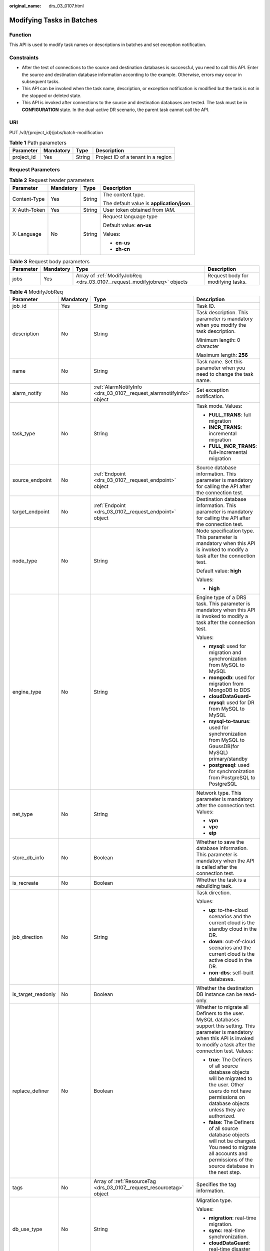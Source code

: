 :original_name: drs_03_0107.html

.. _drs_03_0107:

Modifying Tasks in Batches
==========================

Function
--------

This API is used to modify task names or descriptions in batches and set exception notification.

Constraints
-----------

-  After the test of connections to the source and destination databases is successful, you need to call this API. Enter the source and destination database information according to the example. Otherwise, errors may occur in subsequent tasks.
-  This API can be invoked when the task name, description, or exception notification is modified but the task is not in the stopped or deleted state.
-  This API is invoked after connections to the source and destination databases are tested. The task must be in **CONFIGURATION** state. In the dual-active DR scenario, the parent task cannot call the API.

URI
---

PUT /v3/{project_id}/jobs/batch-modification

.. table:: **Table 1** Path parameters

   ========== ========= ====== ==================================
   Parameter  Mandatory Type   Description
   ========== ========= ====== ==================================
   project_id Yes       String Project ID of a tenant in a region
   ========== ========= ====== ==================================

Request Parameters
------------------

.. table:: **Table 2** Request header parameters

   +-----------------+-----------------+-----------------+--------------------------------------------+
   | Parameter       | Mandatory       | Type            | Description                                |
   +=================+=================+=================+============================================+
   | Content-Type    | Yes             | String          | The content type.                          |
   |                 |                 |                 |                                            |
   |                 |                 |                 | The default value is **application/json**. |
   +-----------------+-----------------+-----------------+--------------------------------------------+
   | X-Auth-Token    | Yes             | String          | User token obtained from IAM.              |
   +-----------------+-----------------+-----------------+--------------------------------------------+
   | X-Language      | No              | String          | Request language type                      |
   |                 |                 |                 |                                            |
   |                 |                 |                 | Default value: **en-us**                   |
   |                 |                 |                 |                                            |
   |                 |                 |                 | Values:                                    |
   |                 |                 |                 |                                            |
   |                 |                 |                 | -  **en-us**                               |
   |                 |                 |                 | -  **zh-cn**                               |
   +-----------------+-----------------+-----------------+--------------------------------------------+

.. table:: **Table 3** Request body parameters

   +-----------+-----------+--------------------------------------------------------------------------+-----------------------------------+
   | Parameter | Mandatory | Type                                                                     | Description                       |
   +===========+===========+==========================================================================+===================================+
   | jobs      | Yes       | Array of :ref:`ModifyJobReq <drs_03_0107__request_modifyjobreq>` objects | Request body for modifying tasks. |
   +-----------+-----------+--------------------------------------------------------------------------+-----------------------------------+

.. _drs_03_0107__request_modifyjobreq:

.. table:: **Table 4** ModifyJobReq

   +--------------------+-----------------+-----------------------------------------------------------------------+---------------------------------------------------------------------------------------------------------------------------------------------------------------------------------------------+
   | Parameter          | Mandatory       | Type                                                                  | Description                                                                                                                                                                                 |
   +====================+=================+=======================================================================+=============================================================================================================================================================================================+
   | job_id             | Yes             | String                                                                | Task ID.                                                                                                                                                                                    |
   +--------------------+-----------------+-----------------------------------------------------------------------+---------------------------------------------------------------------------------------------------------------------------------------------------------------------------------------------+
   | description        | No              | String                                                                | Task description. This parameter is mandatory when you modify the task description.                                                                                                         |
   |                    |                 |                                                                       |                                                                                                                                                                                             |
   |                    |                 |                                                                       | Minimum length: 0 character                                                                                                                                                                 |
   |                    |                 |                                                                       |                                                                                                                                                                                             |
   |                    |                 |                                                                       | Maximum length: **256**                                                                                                                                                                     |
   +--------------------+-----------------+-----------------------------------------------------------------------+---------------------------------------------------------------------------------------------------------------------------------------------------------------------------------------------+
   | name               | No              | String                                                                | Task name. Set this parameter when you need to change the task name.                                                                                                                        |
   +--------------------+-----------------+-----------------------------------------------------------------------+---------------------------------------------------------------------------------------------------------------------------------------------------------------------------------------------+
   | alarm_notify       | No              | :ref:`AlarmNotifyInfo <drs_03_0107__request_alarmnotifyinfo>` object  | Set exception notification.                                                                                                                                                                 |
   +--------------------+-----------------+-----------------------------------------------------------------------+---------------------------------------------------------------------------------------------------------------------------------------------------------------------------------------------+
   | task_type          | No              | String                                                                | Task mode. Values:                                                                                                                                                                          |
   |                    |                 |                                                                       |                                                                                                                                                                                             |
   |                    |                 |                                                                       | -  **FULL_TRANS**: full migration                                                                                                                                                           |
   |                    |                 |                                                                       | -  **INCR_TRANS**: incremental migration                                                                                                                                                    |
   |                    |                 |                                                                       | -  **FULL_INCR_TRANS**: full+incremental migration                                                                                                                                          |
   +--------------------+-----------------+-----------------------------------------------------------------------+---------------------------------------------------------------------------------------------------------------------------------------------------------------------------------------------+
   | source_endpoint    | No              | :ref:`Endpoint <drs_03_0107__request_endpoint>` object                | Source database information. This parameter is mandatory for calling the API after the connection test.                                                                                     |
   +--------------------+-----------------+-----------------------------------------------------------------------+---------------------------------------------------------------------------------------------------------------------------------------------------------------------------------------------+
   | target_endpoint    | No              | :ref:`Endpoint <drs_03_0107__request_endpoint>` object                | Destination database information. This parameter is mandatory for calling the API after the connection test.                                                                                |
   +--------------------+-----------------+-----------------------------------------------------------------------+---------------------------------------------------------------------------------------------------------------------------------------------------------------------------------------------+
   | node_type          | No              | String                                                                | Node specification type. This parameter is mandatory when this API is invoked to modify a task after the connection test.                                                                   |
   |                    |                 |                                                                       |                                                                                                                                                                                             |
   |                    |                 |                                                                       | Default value: **high**                                                                                                                                                                     |
   |                    |                 |                                                                       |                                                                                                                                                                                             |
   |                    |                 |                                                                       | Values:                                                                                                                                                                                     |
   |                    |                 |                                                                       |                                                                                                                                                                                             |
   |                    |                 |                                                                       | -  **high**                                                                                                                                                                                 |
   +--------------------+-----------------+-----------------------------------------------------------------------+---------------------------------------------------------------------------------------------------------------------------------------------------------------------------------------------+
   | engine_type        | No              | String                                                                | Engine type of a DRS task. This parameter is mandatory when this API is invoked to modify a task after the connection test.                                                                 |
   |                    |                 |                                                                       |                                                                                                                                                                                             |
   |                    |                 |                                                                       | Values:                                                                                                                                                                                     |
   |                    |                 |                                                                       |                                                                                                                                                                                             |
   |                    |                 |                                                                       | -  **mysql**: used for migration and synchronization from MySQL to MySQL                                                                                                                    |
   |                    |                 |                                                                       | -  **mongodb**: used for migration from MongoDB to DDS                                                                                                                                      |
   |                    |                 |                                                                       | -  **cloudDataGuard-mysql**: used for DR from MySQL to MySQL                                                                                                                                |
   |                    |                 |                                                                       | -  **mysql-to-taurus**: used for synchronization from MySQL to GaussDB(for MySQL) primary/standby                                                                                           |
   |                    |                 |                                                                       | -  **postgresql**: used for synchronization from PostgreSQL to PostgreSQL                                                                                                                   |
   +--------------------+-----------------+-----------------------------------------------------------------------+---------------------------------------------------------------------------------------------------------------------------------------------------------------------------------------------+
   | net_type           | No              | String                                                                | Network type. This parameter is mandatory after the connection test. Values:                                                                                                                |
   |                    |                 |                                                                       |                                                                                                                                                                                             |
   |                    |                 |                                                                       | -  **vpn**                                                                                                                                                                                  |
   |                    |                 |                                                                       | -  **vpc**                                                                                                                                                                                  |
   |                    |                 |                                                                       | -  **eip**                                                                                                                                                                                  |
   +--------------------+-----------------+-----------------------------------------------------------------------+---------------------------------------------------------------------------------------------------------------------------------------------------------------------------------------------+
   | store_db_info      | No              | Boolean                                                               | Whether to save the database information. This parameter is mandatory when the API is called after the connection test.                                                                     |
   +--------------------+-----------------+-----------------------------------------------------------------------+---------------------------------------------------------------------------------------------------------------------------------------------------------------------------------------------+
   | is_recreate        | No              | Boolean                                                               | Whether the task is a rebuilding task.                                                                                                                                                      |
   +--------------------+-----------------+-----------------------------------------------------------------------+---------------------------------------------------------------------------------------------------------------------------------------------------------------------------------------------+
   | job_direction      | No              | String                                                                | Task direction.                                                                                                                                                                             |
   |                    |                 |                                                                       |                                                                                                                                                                                             |
   |                    |                 |                                                                       | Values:                                                                                                                                                                                     |
   |                    |                 |                                                                       |                                                                                                                                                                                             |
   |                    |                 |                                                                       | -  **up**: to-the-cloud scenarios and the current cloud is the standby cloud in the DR.                                                                                                     |
   |                    |                 |                                                                       | -  **down**: out-of-cloud scenarios and the current cloud is the active cloud in the DR.                                                                                                    |
   |                    |                 |                                                                       | -  **non-dbs**: self-built databases.                                                                                                                                                       |
   +--------------------+-----------------+-----------------------------------------------------------------------+---------------------------------------------------------------------------------------------------------------------------------------------------------------------------------------------+
   | is_target_readonly | No              | Boolean                                                               | Whether the destination DB instance can be read-only.                                                                                                                                       |
   +--------------------+-----------------+-----------------------------------------------------------------------+---------------------------------------------------------------------------------------------------------------------------------------------------------------------------------------------+
   | replace_definer    | No              | Boolean                                                               | Whether to migrate all Definers to the user. MySQL databases support this setting. This parameter is mandatory when this API is invoked to modify a task after the connection test. Values: |
   |                    |                 |                                                                       |                                                                                                                                                                                             |
   |                    |                 |                                                                       | -  **true**: The Definers of all source database objects will be migrated to the user. Other users do not have permissions on database objects unless they are authorized.                  |
   |                    |                 |                                                                       | -  **false**: The Definers of all source database objects will not be changed. You need to migrate all accounts and permissions of the source database in the next step.                    |
   +--------------------+-----------------+-----------------------------------------------------------------------+---------------------------------------------------------------------------------------------------------------------------------------------------------------------------------------------+
   | tags               | No              | Array of :ref:`ResourceTag <drs_03_0107__request_resourcetag>` object | Specifies the tag information.                                                                                                                                                              |
   +--------------------+-----------------+-----------------------------------------------------------------------+---------------------------------------------------------------------------------------------------------------------------------------------------------------------------------------------+
   | db_use_type        | No              | String                                                                | Migration type.                                                                                                                                                                             |
   |                    |                 |                                                                       |                                                                                                                                                                                             |
   |                    |                 |                                                                       | Values:                                                                                                                                                                                     |
   |                    |                 |                                                                       |                                                                                                                                                                                             |
   |                    |                 |                                                                       | -  **migration**: real-time migration.                                                                                                                                                      |
   |                    |                 |                                                                       | -  **sync**: real-time synchronization.                                                                                                                                                     |
   |                    |                 |                                                                       | -  **cloudDataGuard**: real-time disaster recovery.                                                                                                                                         |
   +--------------------+-----------------+-----------------------------------------------------------------------+---------------------------------------------------------------------------------------------------------------------------------------------------------------------------------------------+

.. _drs_03_0107__request_alarmnotifyinfo:

.. table:: **Table 5** AlarmNotifyInfo

   +-----------------+-----------------+----------------------------------------------------------------------------------+------------------------------------------------------------------------------------------------+
   | Parameter       | Mandatory       | Type                                                                             | Description                                                                                    |
   +=================+=================+==================================================================================+================================================================================================+
   | delay_time      | No              | Long                                                                             | Subscription delay, in seconds.                                                                |
   |                 |                 |                                                                                  |                                                                                                |
   |                 |                 |                                                                                  | -  Minimum value: **1**                                                                        |
   |                 |                 |                                                                                  | -  Maximum value: **3600**                                                                     |
   |                 |                 |                                                                                  | -  Default value: **0**                                                                        |
   +-----------------+-----------------+----------------------------------------------------------------------------------+------------------------------------------------------------------------------------------------+
   | rto_delay       | No              | Long                                                                             | Recovery Time Objective (RTO) delay, in seconds.                                               |
   |                 |                 |                                                                                  |                                                                                                |
   |                 |                 |                                                                                  | -  Minimum value: **1**                                                                        |
   |                 |                 |                                                                                  | -  Maximum value: **3600**                                                                     |
   |                 |                 |                                                                                  | -  Default value: **0**                                                                        |
   +-----------------+-----------------+----------------------------------------------------------------------------------+------------------------------------------------------------------------------------------------+
   | rpo_delay       | No              | Long                                                                             | Recovery Point Objective (RPO) delay, in seconds.                                              |
   |                 |                 |                                                                                  |                                                                                                |
   |                 |                 |                                                                                  | -  Minimum value: **1**                                                                        |
   |                 |                 |                                                                                  | -  Maximum value: **3600**                                                                     |
   |                 |                 |                                                                                  | -  Default value: **0**                                                                        |
   +-----------------+-----------------+----------------------------------------------------------------------------------+------------------------------------------------------------------------------------------------+
   | alarm_to_user   | No              | Boolean                                                                          | Whether to notify users of alarms. The default value is **false**.                             |
   +-----------------+-----------------+----------------------------------------------------------------------------------+------------------------------------------------------------------------------------------------+
   | subscriptions   | No              | Array of :ref:`SubscriptionInfo <drs_03_0107__request_subscriptioninfo>` objects | Receiving method and message body. Up to two receiving modes and message bodies are supported. |
   +-----------------+-----------------+----------------------------------------------------------------------------------+------------------------------------------------------------------------------------------------+

.. _drs_03_0107__request_subscriptioninfo:

.. table:: **Table 6** SubscriptionInfo

   +-----------------+-----------------+------------------+-----------------------------------------------------------------------------------------------------------------------------------------------------------------------------+
   | Parameter       | Mandatory       | Type             | Description                                                                                                                                                                 |
   +=================+=================+==================+=============================================================================================================================================================================+
   | endpoints       | No              | Array of strings | List of mobile numbers or email addresses. Use commas (,) to separate multiple mobile numbers or email addresses. Up to 10 mobile numbers or email addresses are supported. |
   +-----------------+-----------------+------------------+-----------------------------------------------------------------------------------------------------------------------------------------------------------------------------+
   | protocol        | No              | String           | Receiving method. Values:                                                                                                                                                   |
   |                 |                 |                  |                                                                                                                                                                             |
   |                 |                 |                  | -  **sms**: SMS message                                                                                                                                                     |
   |                 |                 |                  | -  **email**: email.                                                                                                                                                        |
   +-----------------+-----------------+------------------+-----------------------------------------------------------------------------------------------------------------------------------------------------------------------------+

.. _drs_03_0107__request_endpoint:

.. table:: **Table 7** Endpoint

   +--------------------+-----------------+-----------------+--------------------------------------------------------------------------------------------------------------------------------------------------------------------------------------------------------------------------------------------------------------------------------------------------------------------------------------------------------------------------+
   | Parameter          | Mandatory       | Type            | Description                                                                                                                                                                                                                                                                                                                                                              |
   +====================+=================+=================+==========================================================================================================================================================================================================================================================================================================================================================================+
   | db_type            | No              | String          | Database type. This parameter is mandatory when this API is invoked to modify a task after the connection test. Values:                                                                                                                                                                                                                                                  |
   |                    |                 |                 |                                                                                                                                                                                                                                                                                                                                                                          |
   |                    |                 |                 | -  **mysql**                                                                                                                                                                                                                                                                                                                                                             |
   |                    |                 |                 | -  **mongodb**                                                                                                                                                                                                                                                                                                                                                           |
   |                    |                 |                 | -  **taurus**                                                                                                                                                                                                                                                                                                                                                            |
   |                    |                 |                 |                                                                                                                                                                                                                                                                                                                                                                          |
   |                    |                 |                 | -  **postgresql**                                                                                                                                                                                                                                                                                                                                                        |
   +--------------------+-----------------+-----------------+--------------------------------------------------------------------------------------------------------------------------------------------------------------------------------------------------------------------------------------------------------------------------------------------------------------------------------------------------------------------------+
   | az_code            | No              | String          | Code of the AZ where the database is located.                                                                                                                                                                                                                                                                                                                            |
   +--------------------+-----------------+-----------------+--------------------------------------------------------------------------------------------------------------------------------------------------------------------------------------------------------------------------------------------------------------------------------------------------------------------------------------------------------------------------+
   | region             | No              | String          | Region where the DB instance is located. This parameter is mandatory when the database is a cloud instance, for example, an RDS or GaussDB(for MySQL) instance. In DR scenarios, if **job_direction** is set to **down**, this parameter is mandatory in **source_endpoint**. If **job_direction** is set to **up**, this parameter is mandatory in **target_endpoint**. |
   +--------------------+-----------------+-----------------+--------------------------------------------------------------------------------------------------------------------------------------------------------------------------------------------------------------------------------------------------------------------------------------------------------------------------------------------------------------------------+
   | inst_id            | No              | String          | ID of the DB instance. This parameter is mandatory when the database is a cloud instance, for example, an RDS or GaussDB(for MySQL) instance. In DR scenarios, if **job_direction** is set to **down**, this parameter is mandatory in **source_endpoint**. If **job_direction** is set to **up**, this parameter is mandatory in **target_endpoint**.                   |
   +--------------------+-----------------+-----------------+--------------------------------------------------------------------------------------------------------------------------------------------------------------------------------------------------------------------------------------------------------------------------------------------------------------------------------------------------------------------------+
   | vpc_id             | No              | String          | ID of the VPC where the database is located.                                                                                                                                                                                                                                                                                                                             |
   +--------------------+-----------------+-----------------+--------------------------------------------------------------------------------------------------------------------------------------------------------------------------------------------------------------------------------------------------------------------------------------------------------------------------------------------------------------------------+
   | subnet_id          | No              | String          | ID of the subnet where the database is located.                                                                                                                                                                                                                                                                                                                          |
   +--------------------+-----------------+-----------------+--------------------------------------------------------------------------------------------------------------------------------------------------------------------------------------------------------------------------------------------------------------------------------------------------------------------------------------------------------------------------+
   | security_group_id  | No              | String          | ID of the security group to which the database belongs.                                                                                                                                                                                                                                                                                                                  |
   +--------------------+-----------------+-----------------+--------------------------------------------------------------------------------------------------------------------------------------------------------------------------------------------------------------------------------------------------------------------------------------------------------------------------------------------------------------------------+
   | project_id         | No              | String          | The project ID of an RDS or GaussDB(for MySQL) instance.                                                                                                                                                                                                                                                                                                                 |
   +--------------------+-----------------+-----------------+--------------------------------------------------------------------------------------------------------------------------------------------------------------------------------------------------------------------------------------------------------------------------------------------------------------------------------------------------------------------------+
   | db_password        | No              | String          | Database password.                                                                                                                                                                                                                                                                                                                                                       |
   +--------------------+-----------------+-----------------+--------------------------------------------------------------------------------------------------------------------------------------------------------------------------------------------------------------------------------------------------------------------------------------------------------------------------------------------------------------------------+
   | db_port            | No              | Integer         | Database port. The value is an integer ranging from 1 to 65535.                                                                                                                                                                                                                                                                                                          |
   +--------------------+-----------------+-----------------+--------------------------------------------------------------------------------------------------------------------------------------------------------------------------------------------------------------------------------------------------------------------------------------------------------------------------------------------------------------------------+
   | db_user            | No              | String          | Database user.                                                                                                                                                                                                                                                                                                                                                           |
   +--------------------+-----------------+-----------------+--------------------------------------------------------------------------------------------------------------------------------------------------------------------------------------------------------------------------------------------------------------------------------------------------------------------------------------------------------------------------+
   | inst_name          | No              | String          | The name of an RDS or GaussDB(for MySQL) instance.                                                                                                                                                                                                                                                                                                                       |
   +--------------------+-----------------+-----------------+--------------------------------------------------------------------------------------------------------------------------------------------------------------------------------------------------------------------------------------------------------------------------------------------------------------------------------------------------------------------------+
   | ip                 | No              | String          | Database IP address.                                                                                                                                                                                                                                                                                                                                                     |
   +--------------------+-----------------+-----------------+--------------------------------------------------------------------------------------------------------------------------------------------------------------------------------------------------------------------------------------------------------------------------------------------------------------------------------------------------------------------------+
   | mongo_ha_mode      | No              | String          | MongoDB HA mode.                                                                                                                                                                                                                                                                                                                                                         |
   +--------------------+-----------------+-----------------+--------------------------------------------------------------------------------------------------------------------------------------------------------------------------------------------------------------------------------------------------------------------------------------------------------------------------------------------------------------------------+
   | ssl_cert_password  | No              | String          | SSL certificate password. The certificate file name extension is .p12.                                                                                                                                                                                                                                                                                                   |
   +--------------------+-----------------+-----------------+--------------------------------------------------------------------------------------------------------------------------------------------------------------------------------------------------------------------------------------------------------------------------------------------------------------------------------------------------------------------------+
   | ssl_cert_check_sum | No              | String          | The checksum value of the SSL certificate, which is used for backend verification. This parameter is mandatory for secure connection to the source database.                                                                                                                                                                                                             |
   +--------------------+-----------------+-----------------+--------------------------------------------------------------------------------------------------------------------------------------------------------------------------------------------------------------------------------------------------------------------------------------------------------------------------------------------------------------------------+
   | ssl_cert_key       | No              | String          | SSL certificate content, which is encrypted using Base64.                                                                                                                                                                                                                                                                                                                |
   +--------------------+-----------------+-----------------+--------------------------------------------------------------------------------------------------------------------------------------------------------------------------------------------------------------------------------------------------------------------------------------------------------------------------------------------------------------------------+
   | ssl_cert_name      | No              | String          | SSL certificate name.                                                                                                                                                                                                                                                                                                                                                    |
   +--------------------+-----------------+-----------------+--------------------------------------------------------------------------------------------------------------------------------------------------------------------------------------------------------------------------------------------------------------------------------------------------------------------------------------------------------------------------+
   | ssl_link           | No              | Boolean         | Whether SSL is enabled.                                                                                                                                                                                                                                                                                                                                                  |
   +--------------------+-----------------+-----------------+--------------------------------------------------------------------------------------------------------------------------------------------------------------------------------------------------------------------------------------------------------------------------------------------------------------------------------------------------------------------------+
   | cluster_mode       | No              | String          | For MongoDB 4.0 or later, if the cluster instance cannot obtain the IP address of the sharded node, set **cluster_mode** in **source_endpoint** to **Sharding4.0+**.                                                                                                                                                                                                     |
   |                    |                 |                 |                                                                                                                                                                                                                                                                                                                                                                          |
   |                    |                 |                 | Default value: **Sharding4.0+**                                                                                                                                                                                                                                                                                                                                          |
   |                    |                 |                 |                                                                                                                                                                                                                                                                                                                                                                          |
   |                    |                 |                 | Values:                                                                                                                                                                                                                                                                                                                                                                  |
   |                    |                 |                 |                                                                                                                                                                                                                                                                                                                                                                          |
   |                    |                 |                 | -  **Sharding4.0+**                                                                                                                                                                                                                                                                                                                                                      |
   +--------------------+-----------------+-----------------+--------------------------------------------------------------------------------------------------------------------------------------------------------------------------------------------------------------------------------------------------------------------------------------------------------------------------------------------------------------------------+

.. _drs_03_0107__request_resourcetag:

.. table:: **Table 8** ResourceTag

   +-----------+-----------+--------+-----------------------------------------------------------------------------------------------------------------------------------------------------------------------------+
   | Parameter | Mandatory | Type   | Description                                                                                                                                                                 |
   +===========+===========+========+=============================================================================================================================================================================+
   | key       | No        | String | Tag key. The value can contain a maximum of 36 characters, including letters, digits, underscores (_), and hyphens (-). Set this parameter when you need to modify a tag.   |
   +-----------+-----------+--------+-----------------------------------------------------------------------------------------------------------------------------------------------------------------------------+
   | value     | No        | String | Tag value. The value can contain a maximum of 43 characters, including letters, digits, underscores (_), and hyphens (-). Set this parameter when you need to modify a tag. |
   +-----------+-----------+--------+-----------------------------------------------------------------------------------------------------------------------------------------------------------------------------+

Response Parameters
-------------------

**Status code: 200**

.. table:: **Table 9** Response body parameters

   +-----------+-----------------------------------------------------------------------------+---------------------------------------------+
   | Parameter | Type                                                                        | Description                                 |
   +===========+=============================================================================+=============================================+
   | count     | Integer                                                                     | Total number.                               |
   +-----------+-----------------------------------------------------------------------------+---------------------------------------------+
   | results   | Array of :ref:`ModifyJobResp <drs_03_0107__response_modifyjobresp>` objects | List of tasks that are modified in batches. |
   +-----------+-----------------------------------------------------------------------------+---------------------------------------------+

.. _drs_03_0107__response_modifyjobresp:

.. table:: **Table 10** ModifyJobResp

   +-----------------------+-----------------------+---------------------------------------------------------------------------------------------------+
   | Parameter             | Type                  | Description                                                                                       |
   +=======================+=======================+===================================================================================================+
   | id                    | String                | Task ID.                                                                                          |
   +-----------------------+-----------------------+---------------------------------------------------------------------------------------------------+
   | status                | String                | Status Values:                                                                                    |
   |                       |                       |                                                                                                   |
   |                       |                       | -  **success**: The task is successful.                                                           |
   |                       |                       | -  **failed**: The task fails.                                                                    |
   +-----------------------+-----------------------+---------------------------------------------------------------------------------------------------+
   | error_code            | String                | Error code, which is optional and indicates the returned information about the failure status.    |
   +-----------------------+-----------------------+---------------------------------------------------------------------------------------------------+
   | error_msg             | String                | Error message, which is optional and indicates the returned information about the failure status. |
   +-----------------------+-----------------------+---------------------------------------------------------------------------------------------------+

Example Request
---------------

-  Example of changing task names in batches:

   .. code-block::

      https://{EndPoint}/v3/054ba152d480d55b2f5dc0069e7ddef0/jobs/batch-modification

   .. code-block::

      {
        "jobs" : [ {
          "job_id" : "140b5236-88ad-43c8-811c-1268453jb101",
          "name" : "testName"
        } ]
      }

-  Request for setting task exception notifications in batches:

   .. code-block::

      https://{Endpoint}/v3/054ba152d480d55b2f5dc0069e7ddef0/jobs/batch-modification

   .. code-block::

      {
        "jobs" : [ {
          "job_id" : "8d0e8e36-a618-490d-8a46-8c61ac9jb502",
          "alarm_notify" : {
            "delay_time" : 0,
            "rto_delay" : 0,
            "rpo_delay" : 0,
            "alarm_to_user" : false,
            "subscriptions" : [ {
              "protocol" : "sms",
              "endpoints" : [ "150xxxxxxxx" ]
            }, {
              "protocol" : "email",
              "endpoints" : [ "abc@xxx.com" ]
            } ]
          }
        } ]
      }

-  Example of modifying task description in batches:

   .. code-block::

      https://{EndPoint}/v3/054ba152d480d55b2f5dc0069e7ddef0/jobs/batch-modification

   .. code-block::

      {
        "jobs" : [ {
          "job_id" : "140b5236-88ad-43c8-811c-1268453jb101",
          "name" : "testName",
          "description" : "test description"
        } ]
      }

-  Example of calling the API after the MySQL connection test:

   .. code-block::

      https://{EndPoint}/v3/054ba152d480d55b2f5dc0069e7ddef0/jobs/batch-modification

   .. code-block::

      {
          "jobs": [{
              "job_id": "1fded2ab-ce99-4b0e-9cc9-9ce7e17jb101",
              "name": "DRS-5646-linxiaolu",
              "source_endpoint": {
                  "region": "eu-de",
                  "ip": "192.168.0.27",
                  "db_port": "3306",
                  "db_user": "root",
                  "db_password": "********",
                  "ssl_link": false,
                  "db_type": "mysql",
                  "project_id": "054ba152d480d55b2f5dc0069e7ddef0"
              },
              "target_endpoint": {
                  "region": "eu-de",
                  "db_type": "mysql",
                  "db_user": "root",
                  "db_password": "********",
                  "project_id": "054ba152d480d55b2f5dc0069e7ddef0",
                  "inst_id": "3def1ac7f8ab4ae48d7c025339f80414in01"
              },
              "node_type": "high",
              "engine_type": "mysql",
              "store_db_info": true,
              "net_type": "eip",
              "replace_definer": true
          }]
      }

-  Example of calling the API after the MongoDB connection test:

   .. code-block::

      https://{EndPoint}/v3/054ba152d480d55b2f5dc0069e7ddef0/jobs/batch-modification

   .. code-block::

      {
          "jobs": [{
                      "job_id": "741d91cf-67e8-4126-ad0f-32f6cccjb105",
              "name": "DRS-4513",
              "source_endpoint": {
                  "region": "eu-de",
                  "ip": "192.168.11.231:8635,192.168.10.12:8635",
                  "db_port": 0,
                  "db_user": "rwuser",
                  "db_password": "********",
                  "ssl_link": false,
                  "db_type": "mongodb",
                  "project_id": "0549a6a31000d4e82fd1c00c3d6f2d76",
                  "db_name": "admin"
              },
              "target_endpoint": {
                  "region": "eu-de",
                  "db_type": "mongodb",
                  "db_user": "rwuser",
                  "db_password": "********",
                  "project_id": "0549a6a31000d4e82fd1c00c3d6f2d76",
                  "inst_id": "3cadd5a0ef724f55ac7fa5bcb5f4fc5fin02"
              },
              "node_type": "high",
              "engine_type": "mongodb",
              "net_type": "eip",
              "store_db_info": true

          }]
      }

Example Response
----------------

**Status code: 200**

OK

.. code-block::

   {
     "results" : [ {
       "id" : "efa2bd29-8780-494f-a2ee-188b003ejb11",
       "status" : "success"
     } ],
     "count" : 1
   }

Status Code
-----------

=========== ===========
Status Code Description
=========== ===========
200         OK
400         Bad Request
=========== ===========

Error Code
----------

For details, see :ref:`Error Code <drs_05_0004>`.
